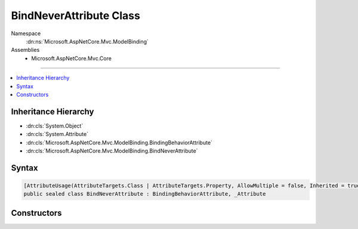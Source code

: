 

BindNeverAttribute Class
========================





Namespace
    :dn:ns:`Microsoft.AspNetCore.Mvc.ModelBinding`
Assemblies
    * Microsoft.AspNetCore.Mvc.Core

----

.. contents::
   :local:



Inheritance Hierarchy
---------------------


* :dn:cls:`System.Object`
* :dn:cls:`System.Attribute`
* :dn:cls:`Microsoft.AspNetCore.Mvc.ModelBinding.BindingBehaviorAttribute`
* :dn:cls:`Microsoft.AspNetCore.Mvc.ModelBinding.BindNeverAttribute`








Syntax
------

.. code-block:: csharp

    [AttributeUsage(AttributeTargets.Class | AttributeTargets.Property, AllowMultiple = false, Inherited = true)]
    public sealed class BindNeverAttribute : BindingBehaviorAttribute, _Attribute








.. dn:class:: Microsoft.AspNetCore.Mvc.ModelBinding.BindNeverAttribute
    :hidden:

.. dn:class:: Microsoft.AspNetCore.Mvc.ModelBinding.BindNeverAttribute

Constructors
------------

.. dn:class:: Microsoft.AspNetCore.Mvc.ModelBinding.BindNeverAttribute
    :noindex:
    :hidden:

    
    .. dn:constructor:: Microsoft.AspNetCore.Mvc.ModelBinding.BindNeverAttribute.BindNeverAttribute()
    
        
    
        
        .. code-block:: csharp
    
            public BindNeverAttribute()
    


